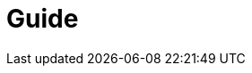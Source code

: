 = Guide
:favicon: sylt.png
:stylesheet: stylesheet.css
:source-highlighter: rouge
:stylesheet: stylesheet.css
:rouge-style: base16.dark
